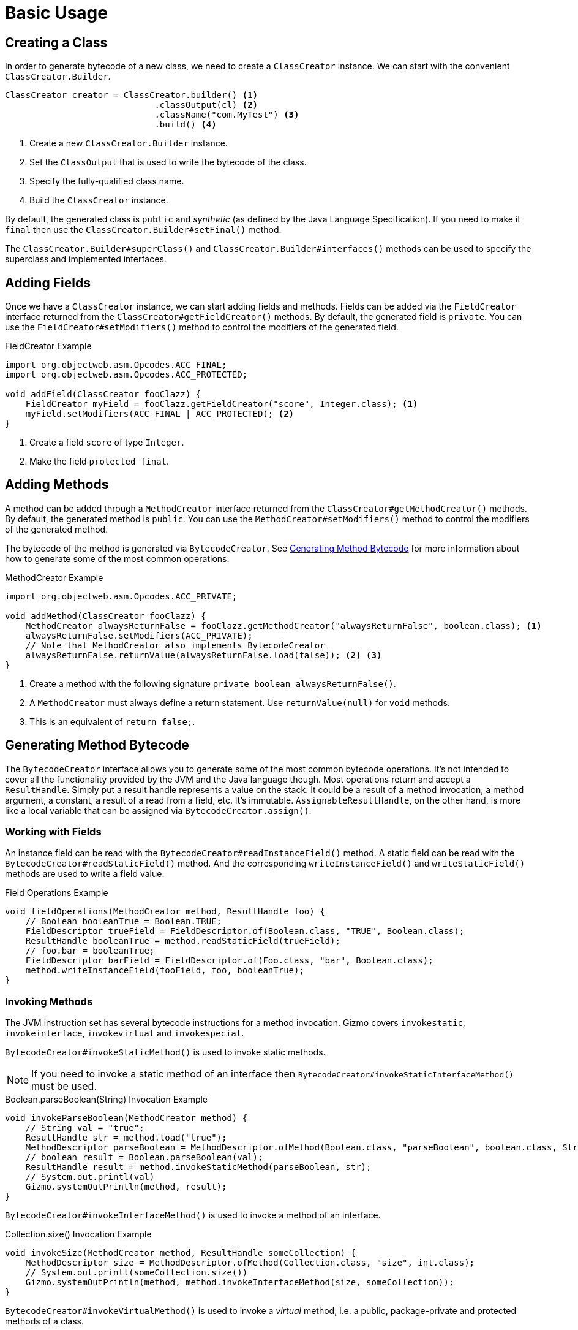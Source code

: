 = Basic Usage

== Creating a Class

In order to generate bytecode of a new class, we need to create a `ClassCreator` instance.
We can start with the convenient `ClassCreator.Builder`.

[source,java]
----
ClassCreator creator = ClassCreator.builder() <1>
                             .classOutput(cl) <2>
                             .className("com.MyTest") <3>
                             .build() <4>
----
<1> Create a new `ClassCreator.Builder` instance.
<2> Set the `ClassOutput` that is used to write the bytecode of the class.
<3> Specify the fully-qualified class name.
<4> Build the `ClassCreator` instance.

By default, the generated class is `public` and _synthetic_ (as defined by the Java Language Specification).
If you need to make it `final` then use the `ClassCreator.Builder#setFinal()` method.

The `ClassCreator.Builder#superClass()` and `ClassCreator.Builder#interfaces()` methods can be used to specify the superclass and implemented interfaces.

== Adding Fields

Once we have a `ClassCreator` instance, we can start adding fields and methods.
Fields can be added via the `FieldCreator` interface returned from the `ClassCreator#getFieldCreator()` methods.
By default, the generated field is `private`.
You can use the `FieldCreator#setModifiers()` method to control the modifiers of the generated field.

.FieldCreator Example
[source,java]
----
import org.objectweb.asm.Opcodes.ACC_FINAL;
import org.objectweb.asm.Opcodes.ACC_PROTECTED;

void addField(ClassCreator fooClazz) {
    FieldCreator myField = fooClazz.getFieldCreator("score", Integer.class); <1>
    myField.setModifiers(ACC_FINAL | ACC_PROTECTED); <2>
}
----
<1> Create a field `score` of type `Integer`.
<2> Make the field `protected final`.

== Adding Methods

A method can be added through a `MethodCreator` interface returned from the `ClassCreator#getMethodCreator()` methods.
By default, the generated method is `public`.
You can use the `MethodCreator#setModifiers()` method to control the modifiers of the generated method.

The bytecode of the method is generated via `BytecodeCreator`.
See <<method_bytecode>> for more information about how to generate some of the most common operations.

.MethodCreator Example
[source,java]
----
import org.objectweb.asm.Opcodes.ACC_PRIVATE;

void addMethod(ClassCreator fooClazz) {
    MethodCreator alwaysReturnFalse = fooClazz.getMethodCreator("alwaysReturnFalse", boolean.class); <1>
    alwaysReturnFalse.setModifiers(ACC_PRIVATE);
    // Note that MethodCreator also implements BytecodeCreator
    alwaysReturnFalse.returnValue(alwaysReturnFalse.load(false)); <2> <3>
}
----
<1> Create a method with the following signature `private boolean alwaysReturnFalse()`.
<2> A `MethodCreator` must always define a return statement. Use `returnValue(null)` for `void` methods.
<3> This is an equivalent of `return false;`.

[[method_bytecode]]
== Generating Method Bytecode

The `BytecodeCreator` interface allows you to generate some of the most common bytecode operations.
It's not intended to cover all the functionality provided by the JVM and the Java language though.
Most operations return and accept a `ResultHandle`.
Simply put a result handle represents a value on the stack.
It could be a result of a method invocation, a method argument, a constant, a result of a read from a field, etc.
It's immutable.
`AssignableResultHandle`, on the other hand, is more like a local variable that can be assigned via `BytecodeCreator.assign()`.

=== Working with Fields

An instance field can be read with the `BytecodeCreator#readInstanceField()` method.
A static field can be read with the `BytecodeCreator#readStaticField()` method.
And the corresponding `writeInstanceField()` and `writeStaticField()` methods are used to write a field value.

.Field Operations Example
[source,java]
----
void fieldOperations(MethodCreator method, ResultHandle foo) {
    // Boolean booleanTrue = Boolean.TRUE;
    FieldDescriptor trueField = FieldDescriptor.of(Boolean.class, "TRUE", Boolean.class);
    ResultHandle booleanTrue = method.readStaticField(trueField);
    // foo.bar = booleanTrue;
    FieldDescriptor barField = FieldDescriptor.of(Foo.class, "bar", Boolean.class);
    method.writeInstanceField(fooField, foo, booleanTrue);
}
----

=== Invoking Methods

The JVM instruction set has several bytecode instructions for a method invocation.
Gizmo covers `invokestatic`, `invokeinterface`, `invokevirtual` and `invokespecial`. 

`BytecodeCreator#invokeStaticMethod()` is used to invoke static methods.

NOTE: If you need to invoke a static method of an interface then `BytecodeCreator#invokeStaticInterfaceMethod()` must be used.

.Boolean.parseBoolean(String) Invocation Example
[source,java]
----
void invokeParseBoolean(MethodCreator method) {
    // String val = "true";
    ResultHandle str = method.load("true");
    MethodDescriptor parseBoolean = MethodDescriptor.ofMethod(Boolean.class, "parseBoolean", boolean.class, String.class);
    // boolean result = Boolean.parseBoolean(val);
    ResultHandle result = method.invokeStaticMethod(parseBoolean, str);
    // System.out.printl(val)
    Gizmo.systemOutPrintln(method, result);
}
----

`BytecodeCreator#invokeInterfaceMethod()` is used to invoke a method of an interface.

.Collection.size() Invocation Example
[source,java]
----
void invokeSize(MethodCreator method, ResultHandle someCollection) {
    MethodDescriptor size = MethodDescriptor.ofMethod(Collection.class, "size", int.class);
    // System.out.printl(someCollection.size())
    Gizmo.systemOutPrintln(method, method.invokeInterfaceMethod(size, someCollection));
}
----

`BytecodeCreator#invokeVirtualMethod()` is used to invoke a _virtual_ method, i.e. a public, package-private and protected methods of a class.

.String.toLowerCase() Invocation Example
[source,java]
----
void invokeToLowerCase(MethodCreator method) {
    // String val = "HELLO";
    ResultHandle str = method.load("HELLO");
    MethodDescriptor toLowerCase = MethodDescriptor.ofMethod(String.class, "toLowerCase", String.class);
    // String result = str.toLowerCase();
    ResultHandle result = method.invokeVirtualMethod(toLowerCase, str);
    // System.out.printl(result)
    Gizmo.systemOutPrintln(method, result);
}
----

`BytecodeCreator#invokeSpecialMethod()` is used to invoke private instance methods, superclass methods or constructors.

.Private Method Invocation Example
[source,java]
----
void invokeSuperToString(MethodCreator method) {
    MethodDescriptor myPrivateMethod = MethodDescriptor.of(Foo.class,"privateMethod", String.class);
    // String result = privateMethod();
    ResultHandle result = method.invokeSpecialMethod(myPrivateMethod, method.getThis()); <1>
    // System.out.printl(result)
    Gizmo.systemOutPrintln(method, result);
}
----
<1> `BytecodeCreator.getThis()` represents the current object

=== Loops

Sometimes you need to generate the bytecode to iterate over a collection of elements.
There are two constructs that could be useful: `ForEachLoop` and `WhileLoop`.
In the following snippet we're going to generate a bytecode to iterate over all elements of a `java.lang.Iterable` instance.

.ForEachLoop Example
[source,java]
----
void iterate(MethodCreator method, ResultHandle iterable) {
    // for (Object element : iterable) { 
    //   System.out.println(element);
    // }
    ForEachLoop loop = method.forEach(iterable);
    BytecodeCreator block = loop.block();
    Gizmo.systemOutPrintln(block, loop.element());
}
----

NOTE: Unlike the for-each in Java the `ForEachLoop` does not support arrays, i.e. it's only possible to iterate over an instance of `Iterable`.

And the next snippet is using the `WhileLoop` and `java.util.Iterator` instead.

.WhileLoop Example
[source,java]
----
import io.quarkus.gizmo.Gizmo.JdkIterator.HAS_NEXT;
import io.quarkus.gizmo.Gizmo.JdkIterator.NEXT;

void iterate(MethodCreator method, ResultHandle iterator) {
    // while (iterator.hasNext()) { 
    //   System.out.println(iterator.next());
    // }
    WhileLoop loop = method.whileLoop(bc -> bc.invokeInterfaceMethod(HAS_NEXT, iterator));
    BytecodeCreator block = loop.block();
    Gizmo.systemOutPrintln(block, block.invokeInterfaceMethod(NEXT, iterator));
}
----

=== If Statements

Gizmo provides some basic control flow constructs.
The `BytecodeCreator` declares several methods that start with the `if` prefix.
A typical example is the `ifTrue()` method which can be used to generate a simple `if-then` bytecode.

.ifTrue() Example
[source,java]
----
void ifTrue(MethodCreator method, ResultHandle value) {
   // if (value) { 
   //  System.out.println("Value is true");
   // }
   BranchResult result = method.ifTrue(value);
   BytecodeCreator trueBranch = result.trueBranch();
   Gizmo.systemOutPrintln(trueBranch, trueBranch.load("Value is true"));
}
----

NOTE: There are other variants such as `ifNull()` and `ifFalse()`.

If you need a more complex `if-then-else` bytecode then you can try the `ifThenElse()` method and the returned `IfThenElse` construct.

.ifThenElse() Example
[source,java]
----
void ifThenElse(MethodCreator method, ResultHandle value) {
    // String val;
    // if (val.equals("foo")) {
    //   val = "FOO";
    // } else if (val.equals("bar")) {
    //   val = "BAR!";
    // } else if (val.equals("baz")) {
    //   var = "BAZ!";
    // } else {
    //   val = "OTHER!";
    // }
    IfThenElse ifValue = method.ifThenElse(Gizmo.equals(method, value, method.load("foo")));

    BytecodeCreator ifFooNext = ifValue.then();
    ifFooNext.assign(ret, ifFooNext.load("FOO!"));
    
    BytecodeCreator ifBar = ifValue.elseIf(b -> Gizmo.equals(b, value, b.load("bar")));
    ifBar.assign(ret, ifBar.load("BAR!"));
    
    BytecodeCreator ifBaz = ifValue.elseIf(b -> Gizmo.equals(b, value, b.load("baz")));
    ifBaz.assign(ret, ifBaz.load("BAZ!"));
    
    BytecodeCreator elseThen = ifValue.elseThen();
    elseThen.assign(ret, elseThen.load("OTHER!"));
}
----

=== Switch Constructs

Gizmo has two constructs to generate the bytecode output similar to Java switch statement/expressions.
The `BytecodeCreator#stringSwitch()` method creates a new Switch construct for a `String` value.
While the `BytecodeCreator#enumSwitch()` method creates a new Switch construct for an enum value.

By default, the fall through is disabled.
A case block is treated as a switch rule block; i.e. it's not necessary to add the break statement to prevent the fall through.

.Fall Through Disabled Example
[source,java]
----
// String ret;
// switch (arg) {
//     case "boom", "foo" -> ret = "foooboom";
//     case "bar" -> ret = "barr";
//     case "baz" -> ret = "bazz";
//     default -> ret = null;
// }
// return ret;
StringSwitch s = method.stringSwitch(strResultHandle);
s.caseOf(List.of("boom", "foo"), bc -> {
   bc.assign(ret, bc.load("foooboom"));
});
s.caseOf("bar", bc -> {
   bc.assign(ret, bc.load("barr"));
});
s.caseOf("baz", bc -> {
   bc.assign(ret, bc.load("bazz"));
});
s.defaultCase(bc -> bc.assign(ret, bc.loadNull()));
----

However, if fall through is enabled then a case block is treated as a labeled statement group; i.e. it's necessary to add the break statement to prevent the fall through.

.Fall Through Enabled Example
[source,java]
----
// String ret;
// switch (arg) {
//     case "boom":
//     case "foo":
//          ret = "fooo";
//          break;
//      case "bar":
//          ret = "barr"
//      case "baz"
//          ret = "bazz";
//          break;
//      default:
//          ret = null;
// }
// return ret;
StringSwitch s = method.stringSwitch(strResultHandle);
s.fallThrough();
s.caseOf(List.of("boom", "foo"), bc -> {
   bc.assign(ret, bc.load("fooo"));
   s.doBreak(bc);
});
s.caseOf("bar", bc -> {
   bc.assign(ret, bc.load("barr"));
});
s.caseOf("baz", bc -> {
   bc.assign(ret, bc.load("bazz"));
   s.doBreak(bc);
});
s.defaultCase(bc -> bc.assign(ret, bc.loadNull()));
----

== High-level Utilities

The `Gizmo` class contains many utilities for generating common code sequences.

=== Common Methods

`Gizmo.toString(BytecodeCreator target, ResultHandle obj)` generates an invocation of `obj.toString()` into `target`.
It returns a `ResultHandle` of type `java.lang.String`.
Note that this code sequence fails at runtime with `NullPointerException` when `obj` represents the `null` reference.

`Gizmo.equals(BytecodeCreator target, ResultHandle obj1, ResultHandle obj2)` generates an invocation of `obj1.equals(obj2)` into `target`.
It returns a `ResultHandle` of type `boolean`.
Note that this code sequence fails at runtime with `NullPointerException` when `obj1` represents the `null` reference.

`Gizmo.systemOutPrintln(BytecodeCreator target, ResultHandle obj)` generates an invocation of `System.out.println(obj)` into `target`.
Note that this code sequence fails at runtime with `ClassCastException` when `obj` is not of type `String`.

Similarly, `Gizmo.systemErrPrintln(BytecodeCreator target, ResultHandle obj)` generates an invocation of `System.err.println(obj)` into `target`.
Note that this code sequence fails at runtime with `ClassCastException` when `obj` is not of type `String`.

`Gizmo.newArrayList(BytecodeCreator target)` generates an invocation of `new ArrayList()` into `target`.
There's also a variant that takes a statically known initial capacity: `Gizmo.newArrayList(BytecodeCreator target, int initialCapacity)`.

`Gizmo.newHashSet(BytecodeCreator target)` generates an invocation of `new HashSet()` into `target`.

`Gizmo.newHashMap(BytecodeCreator target)` generates an invocation of `new HashMap()` into target.

=== StringBuilders

`Gizmo.newStringBuilder(BytecodeCreator target)` generates an invocation of `new StringBuilder()` into `target` and returns a `StringBuilderGenerator`.
The generator has an `append(ResultHandle)` method that generates an invocation of the correct overload of `myStringBuilder.append()`.
There's also a variant of `append()` that takes statically known `char` and `String` constants.
After the string is built, `StringBuilderGenerator.callToString()` generates an invocation of `myStringBuilder.toString()` to finally build the `String` object.

.Gizmo.newStringBuilder() Example
[source,java]
----
void buildString(BytecodeCreator bytecode) {
    // StringBuilder str = new StringBuilder();
    StringBuilderGenerator str = Gizmo.newStringBuilder(bytecode);
    // str.append(1);
    str.append(bytecode.load(1));
    // str.append('+');
    str.append(bytecode.load('+'));
    // str.append(1L);
    str.append(bytecode.load(1L));
    // str.append("=");
    str.append(bytecode.load("="));
    // str.append("???");
    str.append("???");
    // String result = str.toString();
    ResultHandle result = str.callToString();
    // System.out.println(result);
    Gizmo.systemOutPrintln(bytecode, result);
}
----

=== Operations Helpers

Several helper methods and classes are provided to generate method invocations on commonly used classes and their instances.
They are all structured similarly.
For example, when you call `Gizmo.listOperations(BytecodeCreator)`, you get a `JdkList`.
If you call `JdkList.on(ResultHandle)`, where the parameter represents a `java.util.List`, you get a `JdkListInstance`.
`JdkList` has methods to generate invocations of _static_ methods from `java.util.List`, while `JdkListInstance` allows generating invocations of _instance_ methods.
Similar methods and classes exists for other types, such as `Set`, `Map`, `Collection`, or `Optional`.

Further, the classes such as `JdkList` are structured in an inheritance hierarchy that mirrors the actual inheritance hierarchy of `List` etc.
So `JdkList` extends `JdkCollection`, which in turn extends `JdkIterable`:

[source]
----
          JdkIterable             JdkMap
               ^
               |
         JdkCollection            JdkOptional
           ^       ^
           |       |
        JdkList  JdkSet
----

Similarly, `JdkListInstance` extends `JdkCollectionInstance`, which in turn extends `JdkIterableInstance`:

[source]
----
      JdkIterableInstance         JdkMapInstance
               ^
               |
     JdkCollectionInstance        JdkOptionalInstance
         ^          ^
         |          |
JdkListInstance  JdkSetInstance
----

Therefore, if you have a `JdkListInstance`, you can generate a `size()` invocation, because `JdkCollectionInstance` has a method for it.

==== Iterable Operations

`Gizmo.iterableOperations(BytecodeCreator target)` returns `JdkIterable` with no additional methods.

`JdkIterable.on(ResultHandle iterable)` returns `JdkIterableInstance` with these methods:

- `iterator()` to generate an invocation of `myIterable.iterator()`

==== Iterator Operations

`Gizmo.iteratorOperations(BytecodeCreator target)` returns `JdkIterator` with no additional methods.

`JdkIterator.on(ResultHandle iterator)` returns `JdkIteratorInstance` with these methods:

- `hasNext()` to generate an invocation of `myIterator.hasNext()`
- `next()` to generate an invocation of `myIterator.next()`

.Gizmo.iterableOperations() and iteratorOperations() Example
[source,java]
----
void iterate(BytecodeCreator bytecode, ResultHandle iterable) {
    // Iterator iterator = iterable.iterator();
    ResultHandle iterator = Gizmo.iterableOperations(bytecode).on(iterable).iterator();

    // while (iterator.hasNext()) {
    //     Object next = iterator.next();
    //     System.out.println((String) next);
    // }
    WhileLoop loop = bytecode.whileLoop(bc -> bc.ifTrue(
          Gizmo.iteratorOperations(bc).on(iterator).hasNext()));
    BytecodeCreator block = loop.block();

    ResultHandle next = Gizmo.iteratorOperations(block).on(iterator).next();
    Gizmo.systemOutPrintln(block, next);
}
----

==== Collection Operations

`Gizmo.collectionOperations(BytecodeCreator target)` returns `JdkCollection` with no additional methods.

`JdkCollection.on(ResultHandle colletion)` returns `JdkCollectionInstance` with these methods:

- `size()` to generate an invocation of `myCollection.size()`
- `isEmpty()` to generate an invocation of `myCollection.isEmpty()`
- `contains(ResultHandle obj)` to generate an invocation of `myCollection.contains(Object)`
- `add(ResultHandle element)` to generate an invocation of `myCollection.add(Object)`
- `addAll(ResultHandle collection)` to generate an invocation of `myCollection.addAll(Collection)`
- `clear()` to generate an invocation of `myCollection.clear()`

.Gizmo.collectionOperations() Example
[source,java]
----
void printSize(BytecodeCreator bytecode, ResultHandle collection) {
    JdkCollectionInstance collectionOps = Gizmo.collectionOperations(bytecode).on(collection);
    // int size = collection.size();
    ResultHandle size = collectionOps.size();
    // String sizeStr = "" + size;
    ResultHandle sizeStr = Gizmo.toString(bytecode, size); <1>
    // System.out.println(sizeStr);
    Gizmo.systemOutPrintln(bytecode, sizeStr);
}
----

<1> Here, we emit a `toString()` call on a primitive type (`size` is an `int`).
    Gizmo will insert an auto-boxing operation, so the `toString()` method is actually called on `java.lang.Integer`.

==== List Operations

`Gizmo.listOperations(BytecodeCreator target)` returns `JdkList` with these methods:

- `of()` to generate an invocation of `List.of()`
- `of(ResultHandle e1)` to generate an invocation of `List.of(Object)`
- `of(ResultHandle e1, ResultHandle e2)` to generate an invocation of `List.of(Object, Object)`
- `of(ResultHandle e1, ResultHandle e2, ResultHandle e3)` to generate an invocation of `List.of(Object, Object, Object)`
- `of(ResultHandle... elements)` to generate an invocation of `List.of(Object...)`
- `copyOf(ResultHandle collection)` to generate an invocation of `List.copyOf(Collection)`

`JdkList.on(ResultHandle list)` returns `JdkListInstance` with these methods:

- `get(int index)` to generate an invocation of `myList.get(int)`
- `get(ResultHandle index)` to generate an invocation of `myList.get(index)`.

.Gizmo.listOperations() Example
[source,java]
----
void createListAndPrintFirst(BytecodeCreator bytecode) {
    JdkList listOps = Gizmo.listOperations(bytecode);
    // List list = List.of("element", "2nd element");
    ResultHandle list = listOps.of(bytecode.load("element"), bytecode.load("2nd element"));

    JdkListInstance listInstanceOps = listOps.on(list);
    // Object firstElement = list.get(0);
    ResultHandle firstElement = listInstanceOps.get(0);

    // System.out.println((String) firstElement);
    Gizmo.systemOutPrintln(bytecode, firstElement);
}
----

==== Set Operations

`Gizmo.setOperations(BytecodeCreator target)` returns `JdkSet` with these methods:

- `of()` to generate an invocation of `Set.of()`
- `of(ResultHandle e1)` to generate an invocation of `Set.of(Object)`
- `of(ResultHandle e1, ResultHandle e2)` to generate an invocation of `Set.of(Object, Object)`
- `of(ResultHandle e1, ResultHandle e2, ResultHandle e3)` to generate an invocation of `Set.of(Object, Object, Object)`
- `of(ResultHandle... elements)` to generate an invocation of `Set.of(Object...)`
- `copyOf(ResultHandle collection)` to generate an invocation of `Set.copyOf(Collection)`

`JdkSet.on(ResultHandle set)` returns `JdkSetInstance` with no additional methods.

.Gizmo.setOperations() Example
[source,java]
----
void createSetAndPrint(BytecodeCreator bytecode) {
    Gizmo.JdkSet setOps = Gizmo.setOperations(bytecode);
    // Set set = Set.of("element", "2nd element");
    ResultHandle set = setOps.of(bytecode.load("element"), bytecode.load("2nd element"));

    // String setStr = set.toString();
    ResultHandle setStr = Gizmo.toString(bytecode, set);
    // System.out.println(setStr);
    Gizmo.systemOutPrintln(bytecode, setStr);
}
----

==== Map Operations

`Gizmo.mapOperations(BytecodeCreator target)` returns `JdkMap` with these methods:

- `of()` to generate an invocation of `Map.of()`
- `of(ResultHandle k1, ResultHandle v1)` to generate an invocation of `Map.of(Object, Object)`
- `copyOf(ResultHandle map)` to generate an invocation of `Map.copyOf(Map)` 

`JdkMap.on(ResultHandle map)` returns `JdkMapInstance` with these methods:

- `get(ResultHandle key)` to generate an invocation of `myMap.get(Object)`
- `put(ResultHandle key, ResultHandle val)` to generate an invocation of `myMap.put(Object, Object)`
- `size()` to generate an invocation of `myMap.size()`
- `isEmpty()` to generate an invocation of `myMap.isEmpty()`
- `containsKey(ResultHandle key)` to generate an invocation of `myMap.containsKey(Object)`

.Gizmo.mapOperations() Example
[source,java]
----
void createMapAndLookup(BytecodeCreator bytecode) {
    JdkMap mapOps = Gizmo.mapOperations(bytecode);
    // Map map = Map.of("key", "value");
    ResultHandle map = mapOps.of(bytecode.load("key"), bytecode.load("value"));

    JdkMapInstance mapInstanceOps = mapOps.on(map);
    // Object value = map.get("key");
    ResultHandle value = mapInstanceOps.get(bytecode.load("key"));
    // System.out.println((String) value);
    Gizmo.systemOutPrintln(bytecode, value);
}
----

==== Optional Operations

`Gizmo.optionalOperations(BytecodeCreator target)` returns `JdkOptional` with these methods:

- `of(ResultHandle value)` to generate an invocation of `Optional.of(Object)`
- `ofNullable(ResultHandle value)` to generate an invocation of `Optional.ofNullable(Object)`

`JdkOptional.on(ResultHandle optional)` returns `JdkOptionalInstance` with these methods:

- `isPresent()` to generate an invocation of `myOptional.isPresent()`
- `isEmpty()` to generate an invocation of `myOptional.isEmpty()`
- `get()` to generate an invocation of `myOptional.get()`

.Gizmo.optionalOperations() Example
[source,java]
----
void createOptionalAndPrint(BytecodeCreator bytecode) {
    JdkOptional optionalOps = Gizmo.optionalOperations(bytecode);
    // Optional optional = Optional.of("value");
    ResultHandle optional = optionalOps.of(bytecode.load("value"));

    JdkOptionalInstance optionalInstanceOps = optionalOps.on(optional);
    // if (optional.isPresent()) {
    //     Object value = optional.get();
    //     System.out.println((String) value);
    // }
    BytecodeCreator ifPresent = bytecode.ifTrue(optionalInstanceOps.isPresent()).trueBranch();
    ResultHandle value = Gizmo.optionalOperations(ifPresent).on(optional).get();
    Gizmo.systemOutPrintln(ifPresent, value);
}
----

=== Generating `equals`, `hashCode` and `toString`

When creating a DTO-style class, it is often possible to generate the `equals`, `hashCode` and `toString` from a template.
Similarly to IDEs generating their source code, Gizmo has utility methods to generate their bytecode.

To generate a structural `equals` method into given `ClassCreator`, based on given fields, use:

- `Gizmo.generateEquals(ClassCreator clazz, FieldDescriptor\... fields)`
- `Gizmo.generateEquals(ClassCreator clazz, Collection<FieldDescriptor> fields)`

To generate a structural `equals` and `hashCode` methods into given `ClassCreator`, based on given fields, use:

- `Gizmo.generateEqualsAndHashCode(ClassCreator clazz, FieldDescriptor\... fields)`
- `Gizmo.generateEqualsAndHashCode(ClassCreator clazz, Collection<FieldDescriptor> fields)`

Finally, to generate a naive `toString` method into given `ClassCreator`, based on given fields, use:

- `Gizmo.generateNaiveToString(ClassCreator clazz, FieldDescriptor\... fields)`
- `Gizmo.generateNaiveToString(ClassCreator clazz, Collection<FieldDescriptor> fields)`

These methods require explicitly passing the set of fields to consider.
When you know that all fields must be considered, it is easy to express that.

.Gizmo.generateEqualsAndHashCode() and generateNaiveToString() Example
[source,java]
----
void createDTO(ClassOutput output) {
    try (ClassCreator creator = ClassCreator.builder()
            .classOutput(output)
            .className("com.example.Person")
            .build()) {

        creator.getFieldCreator("name", String.class).setModifiers(Opcodes.ACC_FINAL);
        creator.getFieldCreator("age", int.class).setModifiers(Opcodes.ACC_FINAL);

        // generate constructor here

        Gizmo.generateEqualsAndHashCode(creator, creator.getExistingFields());
        Gizmo.generateNaiveToString(creator, creator.getExistingFields());
    }
}
----

== Transforming an Existing Class

In addition to _creating_ classes, Gizmo also provides a limited form of class _transformation_.
In order to transform the bytecode of an existing class, we need to create a `ClassTransformer` instance, configure the class transformation, and then apply it to a `ClassVisitor`.
The result is another `ClassVisitor` that should be used instead of the original.

[source,java]
----
ClassTransformer transformer = new ClassTransformer(className); <1>
// ...do some transformations
ClassVisitor visitor = transformer.applyTo(originalVisitor); <2>
----
<1> `ClassTransformer` needs to know the name of class that is being transformed.
<2> `ClassTransformer#applyTo()` takes a `ClassVisitor` and returns another `ClassVisitor` that performs the transformation.
The `ClassVisitor` passed to `applyTo` must not have been visited yet.

=== Adding Fields

[source,java]
----
ClassTransformer ct = new ClassTransformer("org.acme.Foo");

// public final String bar;
FieldCreator fc = ct.addField("bar", String.class); <1>
fc.setModifiers(Opcodes.ACC_PUBLIC | OpCodes.ACC_FINAL);

ClassVisitor visitor = ct.applyTo(...);
----
<1> Use the `FieldCreator` API to configure the new field.

=== Removing Fields

[source,java]
----
ClassTransformer ct = new ClassTransformer("org.acme.Foo");

// public final String bar;
ct.removeField("bar", String.class); <1>

ClassVisitor visitor = ct.applyTo(...);
----
<1> Removes the field with name `bar` and type `java.lang.String`.

=== Adding Methods

[source,java]
----
ClassTransformer ct = new ClassTransformer("org.acme.Foo");

// public final String transform(String val) {
//    return val.toUpperCase();
// }
MethodCreator transform = ct.addMethod("transform", String.class, String.class); <1>
ResultHandle ret = transform.invokeVirtualMethod(
        MethodDescriptor.ofMethod(String.class, "toUpperCase", String.class),
        transform.getMethodParam(0));
transform.returnValue(ret);    

ClassVisitor visitor = ct.applyTo(...);
----
<1> Use the `MethodCreator` API to configure the new method.

=== Removing Methods

[source,java]
----
ClassTransformer ct = new ClassTransformer("org.acme.Foo");

// public final String transform(String val) {
//    return val.toUpperCase();
// }
ct.removeMethod("transform", String.class, String.class); <1>

ClassVisitor visitor = ct.applyTo(...);
----
<1> Removes the method with name `transform`, return type `java.lang.String` and parameter `java.lang.String`.

=== Adding and Removing Modifiers

[source,java]
----
ClassTransformer ct = new ClassTransformer("org.acme.Foo");

ct.removeModifiers(OpCodes.ACC_FINAL); <1>

ClassVisitor visitor = ct.applyTo(...);
----
<1> Use `removeModifiers` to remove modifiers from the class.
The complementary method is called `addModifiers`.

=== Implementing New Interfaces

[source,java]
----
ClassTransformer ct = new ClassTransformer("org.acme.Foo");

ct.addInterface(Function.class); <1>

MethodCreator method = ct.addMethod("apply", Object.class, Object.class); <2>
method.returnValue(...);

ClassVisitor visitor = ct.applyTo(...);
----
<1> Call `addInterface` to add an interface to the list of interfaces of the class.
<2> Use `addMethod` to implement all the methods prescribed by the interface.


=== Modifying Methods and Fields

The methods `modifyMethod` return a `MethodTransformer`, which is used to configure transformations on a given method.
Similarly, the `modifyField` methods return `FieldTransformer`.

==== Renaming

Renaming a method and then adding a new method with the old name is an easy way to "intercept" the previous method.
Say the class `org.acme.Foo` has the following method:

[source,java]
----
public String transform(int value) {
    return "result: " + value;
}
----

Then, the following transformation:

[source,java]
----
ClassTransformer ct = new ClassTransformer("org.acme.Foo");

ct.modifyMethod("transform", String.class, int.class).rename("transform$"); <1>

MethodCreator transform = ct.addMethod("transform", String.class, int.class); <2>
ResultHandle originalResult = transform.invokeVirtualMethod(
        MethodDescriptor.ofMethod("org.acme.Foo", "transform$", String.class, int.class),
        transform.getThis(), transform.getMethodParam(0));
ResultHandle result = Gizmo.newStringBuilder(transform)
        .append("intercepted: ")
        .append(originalResult)
        .callToString();
transform.returnValue(result);

ClassVisitor visitor = ct.applyTo(...);
----
<1> Rename the `transform` method to `transform$`.
<2> Add a new `transform` method that delegates to `transform$`.

modifies the class to look like this:

[source,java]
----
// previous method, renamed but otherwise kept intact
public String transform$(int value) {
    return "result: " + value;
}

// new method, delegates to the renamed old method (but does not necessarily have to)
public String transform(int value) {
    return "intercepted: " + transform$(value);
}
----

Fields may be renamed in a similar fashion.

==== Adding and Removing Modifiers

[source,java]
----
ClassTransformer ct = new ClassTransformer("org.acme.Foo");

ct.modifyField("val", String.class).removeModifiers(Modifier.FINAL); <1>

ClassVisitor visitor = ct.applyTo(...);
----
<1> Use `removeModifiers` to remove modifiers from given member.
In this case, it's the field `val` of type `String`.
The complementary method is, again, called `addModifiers`.
